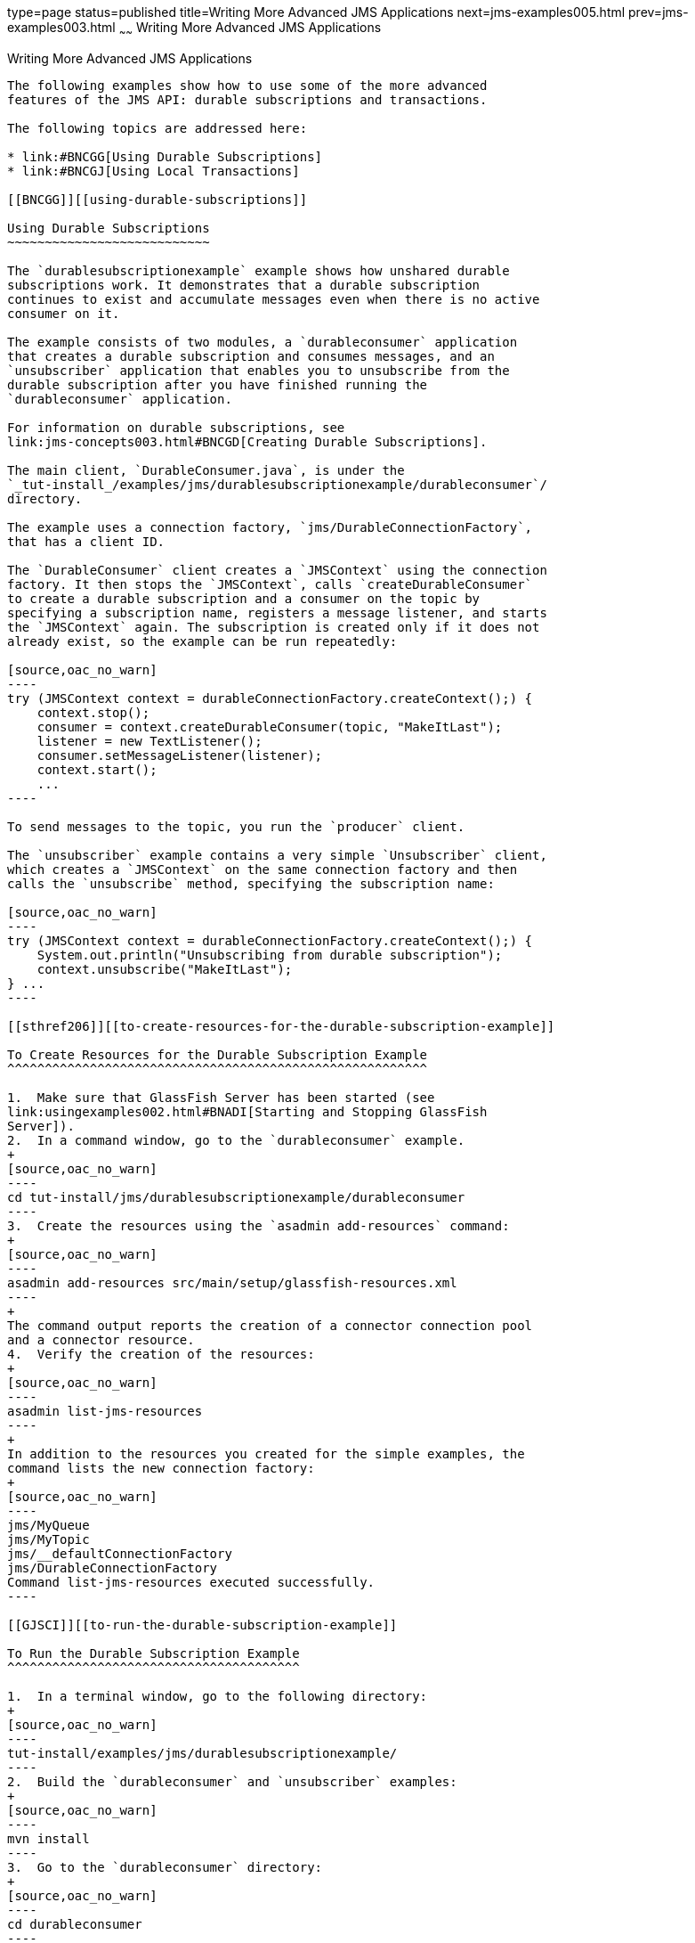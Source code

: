 type=page
status=published
title=Writing More Advanced JMS Applications
next=jms-examples005.html
prev=jms-examples003.html
~~~~~~
Writing More Advanced JMS Applications
======================================

[[GIWFH]][[writing-more-advanced-jms-applications]]

Writing More Advanced JMS Applications
--------------------------------------

The following examples show how to use some of the more advanced
features of the JMS API: durable subscriptions and transactions.

The following topics are addressed here:

* link:#BNCGG[Using Durable Subscriptions]
* link:#BNCGJ[Using Local Transactions]

[[BNCGG]][[using-durable-subscriptions]]

Using Durable Subscriptions
~~~~~~~~~~~~~~~~~~~~~~~~~~~

The `durablesubscriptionexample` example shows how unshared durable
subscriptions work. It demonstrates that a durable subscription
continues to exist and accumulate messages even when there is no active
consumer on it.

The example consists of two modules, a `durableconsumer` application
that creates a durable subscription and consumes messages, and an
`unsubscriber` application that enables you to unsubscribe from the
durable subscription after you have finished running the
`durableconsumer` application.

For information on durable subscriptions, see
link:jms-concepts003.html#BNCGD[Creating Durable Subscriptions].

The main client, `DurableConsumer.java`, is under the
`_tut-install_/examples/jms/durablesubscriptionexample/durableconsumer`/
directory.

The example uses a connection factory, `jms/DurableConnectionFactory`,
that has a client ID.

The `DurableConsumer` client creates a `JMSContext` using the connection
factory. It then stops the `JMSContext`, calls `createDurableConsumer`
to create a durable subscription and a consumer on the topic by
specifying a subscription name, registers a message listener, and starts
the `JMSContext` again. The subscription is created only if it does not
already exist, so the example can be run repeatedly:

[source,oac_no_warn]
----
try (JMSContext context = durableConnectionFactory.createContext();) {
    context.stop();
    consumer = context.createDurableConsumer(topic, "MakeItLast");
    listener = new TextListener();
    consumer.setMessageListener(listener);
    context.start();
    ...
----

To send messages to the topic, you run the `producer` client.

The `unsubscriber` example contains a very simple `Unsubscriber` client,
which creates a `JMSContext` on the same connection factory and then
calls the `unsubscribe` method, specifying the subscription name:

[source,oac_no_warn]
----
try (JMSContext context = durableConnectionFactory.createContext();) {
    System.out.println("Unsubscribing from durable subscription");
    context.unsubscribe("MakeItLast");
} ...
----

[[sthref206]][[to-create-resources-for-the-durable-subscription-example]]

To Create Resources for the Durable Subscription Example
^^^^^^^^^^^^^^^^^^^^^^^^^^^^^^^^^^^^^^^^^^^^^^^^^^^^^^^^

1.  Make sure that GlassFish Server has been started (see
link:usingexamples002.html#BNADI[Starting and Stopping GlassFish
Server]).
2.  In a command window, go to the `durableconsumer` example.
+
[source,oac_no_warn]
----
cd tut-install/jms/durablesubscriptionexample/durableconsumer
----
3.  Create the resources using the `asadmin add-resources` command:
+
[source,oac_no_warn]
----
asadmin add-resources src/main/setup/glassfish-resources.xml
----
+
The command output reports the creation of a connector connection pool
and a connector resource.
4.  Verify the creation of the resources:
+
[source,oac_no_warn]
----
asadmin list-jms-resources
----
+
In addition to the resources you created for the simple examples, the
command lists the new connection factory:
+
[source,oac_no_warn]
----
jms/MyQueue
jms/MyTopic
jms/__defaultConnectionFactory
jms/DurableConnectionFactory
Command list-jms-resources executed successfully.
----

[[GJSCI]][[to-run-the-durable-subscription-example]]

To Run the Durable Subscription Example
^^^^^^^^^^^^^^^^^^^^^^^^^^^^^^^^^^^^^^^

1.  In a terminal window, go to the following directory:
+
[source,oac_no_warn]
----
tut-install/examples/jms/durablesubscriptionexample/
----
2.  Build the `durableconsumer` and `unsubscriber` examples:
+
[source,oac_no_warn]
----
mvn install
----
3.  Go to the `durableconsumer` directory:
+
[source,oac_no_warn]
----
cd durableconsumer
----
4.  To run the client, enter the following command:
+
[source,oac_no_warn]
----
appclient -client target/durableconsumer.jar
----
+
The client creates the durable consumer and then waits for messages:
+
[source,oac_no_warn]
----
Creating consumer for topic
Starting consumer
To end program, enter Q or q, then <return>
----
5.  In another terminal window, run the `Producer` client, sending some
messages to the topic:
+
[source,oac_no_warn]
----
cd tut-install/examples/jms/simple/producer
appclient -client target/producer.jar topic 3
----
6.  After the `DurableConsumer` client receives the messages, enter `q`
or `Q` to exit the program. At this point, the client has behaved like
any other asynchronous consumer.
7.  Now, while the `DurableConsumer` client is not running, use the
`Producer` client to send more messages:
+
[source,oac_no_warn]
----
appclient -client target/producer.jar topic 2
----
+
If a durable subscription did not exist, these messages would be lost,
because no consumer on the topic is currently running. However, the
durable subscription is still active, and it retains the messages.
8.  Run the `DurableConsumer` client again. It immediately receives the
messages that were sent while it was inactive:
+
[source,oac_no_warn]
----
Creating consumer for topic
Starting consumer
To end program, enter Q or q, then <return>
Reading message: This is message 1 from producer
Reading message: This is message 2 from producer
Message is not a TextMessage
----
9.  Enter `q` or `Q` to exit the program.

[[sthref207]][[to-run-the-unsubscriber-example]]

To Run the unsubscriber Example
^^^^^^^^^^^^^^^^^^^^^^^^^^^^^^^

After you have finished running the `DurableConsumer` client, run the
`unsubscriber` example to unsubscribe from the durable subscription.

1.  In a terminal window, go to the following directory:
+
[source,oac_no_warn]
----
tut-install/examples/jms/durablesubscriptionexample/unsubscriber
----
2.  To run the `Unsubscriber` client, enter the following command:
+
[source,oac_no_warn]
----
appclient -client target/unsubscriber.jar
----
+
The client reports that it is unsubscribing from the durable
subscription.

[[BNCGJ]][[using-local-transactions]]

Using Local Transactions
~~~~~~~~~~~~~~~~~~~~~~~~

The `transactedexample` example demonstrates the use of local
transactions in a JMS client application. It also demonstrates the use
of the request/reply messaging pattern described in
link:jms-concepts004.html#BNCGB[Creating Temporary Destinations],
although it uses permanent rather than temporary destinations. The
example consists of three modules, `genericsupplier`, `retailer`, and
`vendor`, which can be found under the
tut-install`/examples/jms/transactedexample/` directory. The source code
can be found in the `src/main/java/javaeetutorial` trees for each
module. The `genericsupplier` and `retailer` modules each contain a
single class, `genericsupplier/GenericSupplier.java` and
`retailer/Retailer.java`, respectively. The `vendor` module is more
complex, containing four classes: `vendor/Vendor.java`,
`vendor/VendorMessageListener.java`, `vendor/Order.java`, and
`vendor/SampleUtilities.java`.

The example shows how to use a queue and a topic in a single transaction
as well as how to pass a `JMSContext` to a message listener's
constructor function. The example represents a highly simplified
e-commerce application in which the following actions occur.

1.  A retailer
(`retailer/src/main/java/javaeetutorial/retailer/Retailer.java`) sends a
`MapMessage` to a vendor order queue, ordering a quantity of computers,
and waits for the vendor's reply:
+
[source,oac_no_warn]
----
outMessage = context.createMapMessage();
outMessage.setString("Item", "Computer(s)");
outMessage.setInt("Quantity", quantity);
outMessage.setJMSReplyTo(retailerConfirmQueue);
context.createProducer().send(vendorOrderQueue, outMessage);
System.out.println("Retailer: ordered " + quantity + " computer(s)");
orderConfirmReceiver = context.createConsumer(retailerConfirmQueue);
----
2.  The vendor
(`vendor/src/main/java/javaeetutorial/retailer/Vendor.java`) receives
the retailer's order message and sends an order message to the supplier
order topic in one transaction. This JMS transaction uses a single
session, so you can combine a receive from a queue with a send to a
topic. Here is the code that uses the same session to create a consumer
for a queue:
+
[source,oac_no_warn]
----
vendorOrderReceiver = session.createConsumer(vendorOrderQueue);
----
+
The following code receives the incoming message, sends an outgoing
message, and commits the `JMSContext`. The message processing has been
removed to keep the sequence simple:
+
[source,oac_no_warn]
----
inMessage = vendorOrderReceiver.receive();
// Process the incoming message and format the outgoing
// message
...
context.createProducer().send(supplierOrderTopic, orderMessage);
...
context.commit();
----
+
For simplicity, there are only two suppliers, one for CPUs and one for
hard drives.
3.  Each supplier
(`genericsupplier/src/main/java/javaeetutorial/retailer/GenericSupplier.java`)
receives the order from the order topic, checks its inventory, and then
sends the items ordered to the queue named in the order message's
`JMSReplyTo` field. If it does not have enough of the item in stock, the
supplier sends what it has. The synchronous receive from the topic and
the send to the queue take place in one JMS transaction:
+
[source,oac_no_warn]
----
receiver = context.createConsumer(SupplierOrderTopic);
...
inMessage = receiver.receive();
if (inMessage instanceof MapMessage) {
    orderMessage = (MapMessage) inMessage;
} ...
// Process message
outMessage = context.createMapMessage();
// Add content to message
context.createProducer().send(
         (Queue) orderMessage.getJMSReplyTo(),
         outMessage);
// Display message contents
context.commit();
----
4.  The vendor receives the suppliers' replies from its confirmation
queue and updates the state of the order. Messages are processed by an
asynchronous message listener, `VendorMessageListener`; this step shows
the use of JMS transactions with a message listener:
+
[source,oac_no_warn]
----
MapMessage component = (MapMessage) message;
...
int orderNumber = component.getInt("VendorOrderNumber");
Order order = Order.getOrder(orderNumber).processSubOrder(component);
context.commit();
----
5.  When all outstanding replies are processed for a given order, the
vendor message listener sends a message notifying the retailer whether
it can fulfill the order:
+
[source,oac_no_warn]
----
Queue replyQueue = (Queue) order.order.getJMSReplyTo();
MapMessage retailerConfirmMessage = context.createMapMessage();
// Format the message
context.createProducer().send(replyQueue, retailerConfirmMessage);
context.commit();
----
6.  The retailer receives the message from the vendor:
+
[source,oac_no_warn]
----
inMessage = (MapMessage) orderConfirmReceiver.receive();
----
+
The retailer then places a second order for twice as many computers as
in the first order, so these steps are executed twice.

link:#BNCGK[Figure 49-1] illustrates these steps.

[[BNCGK]]

.*Figure 49-1 Transactions: JMS Client Example*

image:img/javaeett_dt_034.png[
"Diagram of steps in transaction example"]

All the messages use the `MapMessage` message type. Synchronous receives
are used for all message reception except when the vendor processes the
replies of the suppliers. These replies are processed asynchronously and
demonstrate how to use transactions within a message listener.

At random intervals, the `Vendor` client throws an exception to simulate
a database problem and cause a rollback.

All clients except `Retailer` use transacted contexts.

The example uses three queues named `jms/AQueue`, `jms/BQueue`, and
`jms/CQueue`, and one topic named `jms/OTopic`.

[[sthref209]][[to-create-resources-for-the-transactedexample-example]]

To Create Resources for the transactedexample Example
^^^^^^^^^^^^^^^^^^^^^^^^^^^^^^^^^^^^^^^^^^^^^^^^^^^^^

1.  Make sure that GlassFish Server has been started (see
link:usingexamples002.html#BNADI[Starting and Stopping GlassFish
Server]).
2.  In a command window, go to the `genericsupplier` example:
+
[source,oac_no_warn]
----
cd tut-install/jms/transactedexample/genericsupplier
----
3.  Create the resources using the `asadmin add-resources` command:
+
[source,oac_no_warn]
----
asadmin add-resources src/main/setup/glassfish-resources.xml
----
4.  Verify the creation of the resources:
+
[source,oac_no_warn]
----
asadmin list-jms-resources
----
+
In addition to the resources you created for the simple examples and the
durable subscription example, the command lists the four new
destinations:
+
[source,oac_no_warn]
----
jms/MyQueue
jms/MyTopic
jms/AQueue
jms/BQueue
jms/CQueue
jms/OTopic
jms/__defaultConnectionFactory
jms/DurableConnectionFactory
Command list-jms-resources executed successfully.
----

[[GJSHA]][[to-run-the-transactedexample-clients]]

To Run the transactedexample Clients
^^^^^^^^^^^^^^^^^^^^^^^^^^^^^^^^^^^^

You will need four terminal windows to run the clients. Make sure that
you start the clients in the correct order.

1.  In a terminal window, go to the following directory:
+
[source,oac_no_warn]
----
tut-install/examples/jms/transactedexample/
----
2.  To build and package all the modules, enter the following command:
+
[source,oac_no_warn]
----
mvn install
----
3.  Go to the `genericsupplier` directory:
+
[source,oac_no_warn]
----
cd genericsupplier
----
4.  [[BABFCGBI]]
+
Use the following command to start the CPU supplier client:
+
[source,oac_no_warn]
----
appclient -client target\genericsupplier.jar CPU
----
+
After some initial output, the client reports the following:
+
[source,oac_no_warn]
----
Starting CPU supplier
----
5.  In a second terminal window, go to the `genericsupplier` directory:
+
[source,oac_no_warn]
----
cd tut-install/examples/jms/transactedexample/genericsupplier
----
6.  Use the following command to start the hard drive supplier client:
+
[source,oac_no_warn]
----
appclient -client target\genericsupplier.jar HD
----
+
After some initial output, the client reports the following:
+
[source,oac_no_warn]
----
Starting Hard Drive supplier
----
7.  In a third terminal window, go to the `vendor` directory:
+
[source,oac_no_warn]
----
cd tut-install/examples/jms/transactedexample/vendor
----
8.  Use the following command to start the `Vendor` client:
+
[source,oac_no_warn]
----
appclient -client target\vendor.jar
----
+
After some initial output, the client reports the following:
+
[source,oac_no_warn]
----
Starting vendor
----
9.  In another terminal window, go to the `retailer` directory:
+
[source,oac_no_warn]
----
cd tut-install/examples/jms/transactedexample/retailer
----
10. [[BABBIHCE]]
+
Use a command like the following to run the `Retailer` client. The
argument specifies the number of computers to order:
+
[source,oac_no_warn]
----
appclient -client target/retailer.jar 4
----
+
After some initial output, the `Retailer` client reports something like
the following. In this case, the first order is filled, but the second
is not:
+
[source,oac_no_warn]
----
Retailer: Quantity to be ordered is 4
Retailer: Ordered 4 computer(s)
Retailer: Order filled
Retailer: Placing another order
Retailer: Ordered 8 computer(s)
Retailer: Order not filled
----
+
The `Vendor` client reports something like the following, stating in
this case that it is able to send all the computers in the first order,
but not in the second:
+
[source,oac_no_warn]
----
Vendor: Retailer ordered 4 Computer(s)
Vendor: Ordered 4 CPU(s) and hard drive(s)
  Vendor: Committed transaction 1
Vendor: Completed processing for order 1
Vendor: Sent 4 computer(s)
  Vendor: committed transaction 2
Vendor: Retailer ordered 8 Computer(s)
Vendor: Ordered 8 CPU(s) and hard drive(s)
  Vendor: Committed transaction 1
Vendor: Completed processing for order 2
Vendor: Unable to send 8 computer(s)
  Vendor: Committed transaction 2
----
+
The CPU supplier reports something like the following. In this case, it
is able to send all the CPUs for both orders:
+
[source,oac_no_warn]
----
CPU Supplier: Vendor ordered 4 CPU(s)
CPU Supplier: Sent 4 CPU(s)
  CPU Supplier: Committed transaction
CPU Supplier: Vendor ordered 8 CPU(s)
CPU Supplier: Sent 8 CPU(s)
  CPU Supplier: Committed transaction
----
+
The hard drive supplier reports something like the following. In this
case, it has a shortage of hard drives for the second order:
+
[source,oac_no_warn]
----
Hard Drive Supplier: Vendor ordered 4 Hard Drive(s)
Hard Drive Supplier: Sent 4 Hard Drive(s)
  Hard Drive Supplier: Committed transaction
Hard Drive Supplier: Vendor ordered 8 Hard Drive(s)
Hard Drive Supplier: Sent 1 Hard Drive(s)
  Hard Drive Supplier: Committed transaction
----
11. Repeat steps link:#BABFCGBI[4] through link:#BABBIHCE[10] as many
times as you wish. Occasionally, the vendor will report an exception
that causes a rollback:
+
[source,oac_no_warn]
----
Vendor: JMSException occurred: javax.jms.JMSException: Simulated
database concurrent access exception
  Vendor: Rolled back transaction 1
----
12. After you finish running the clients, you can delete the destination
resources by using the following commands:
+
[source,oac_no_warn]
----
asadmin delete-jms-resource jms/AQueue
asadmin delete-jms-resource jms/BQueue
asadmin delete-jms-resource jms/CQueue
asadmin delete-jms-resource jms/OTopic
----
